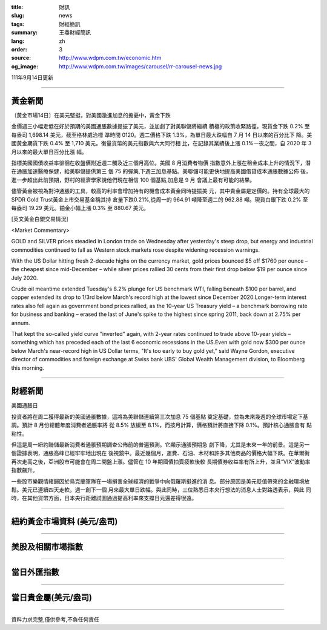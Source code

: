:title: 財訊
:slug: news
:tags: 財經簡訊
:summary: 王鼎財經簡訊
:lang: zh
:order: 3
:source: http://www.wdpm.com.tw/economic.htm
:og_image: http://www.wdpm.com.tw/images/carousel/rr-carousel-news.jpg

111年9月14日更新

----

黃金新聞
++++++++

〔黃金市場14日〕在美元堅挺，對美國激進加息的擔憂中，黃金下跌

金價週三小幅走低在好於預期的美國通脹數據提振了美元，並加劇了對美聯儲將繼續
積極的政策收緊路徑。現貨金下跌 0.2% 至每盎司 1,698.14 美元，截至格林威治標
準時間 0120。週二價格下跌 1.3%，為單日最大跌幅自 7 月 14 日以來的百分比下
降。美國黃金期貨下跌 0.4% 至 1,710 美元。衡量貨幣的美元指數與六大同行相
比，在記錄其業績後上漲 0.1%一夜之間，自 2020 年 3 月以來的最大單日百分比漲
幅。
      
指標美國國債收益率徘徊在收盤價附近週二觸及近三個月高位。美國 8 月消費者物價
指數意外上漲在租金成本上升的情況下，潛在通脹加速醫療保健，給美聯儲提供第三
個 75 的彈藥,下週三加息基點。美聯儲可能更快地提高美國借貸成本通脹數據公佈
後，進一步超出此前預期，野村的經濟學家說他們現在相信 100 個基點,加息是 9 月
會議上最有可能的結果。
            
儘管黃金被視為對沖通脹的工具，較高的利率會增加持有的機會成本黃金同時提振美
元，其中貴金屬是定價的。持有全球最大的SPDR Gold Trust黃金上市交易基金稱其持
倉量下跌0.21%,從周一的 964.91 噸降至週二的 962.88 噸。現貨白銀下跌 0.2% 至
每盎司 19.29 美元。鉑金小幅上漲 0.3% 至 880.67 美元。





[英文黃金白銀交易情況]

<Market Commentary>

GOLD and SILVER prices steadied in London trade on Wednesday after yesterday's 
steep drop, but energy and industrial commodities continued to fall as Western 
stock markets rose despite widening recession warnings.

With the US Dollar hitting fresh 2-decade highs on the currency market, gold 
prices bounced $5 off $1760 per ounce – the cheapest since mid-December – while 
silver prices rallied 30 cents from their first drop below $19 per ounce 
since July 2020.

Crude oil meantime extended Tuesday's 8.2% plunge for US benchmark WTI, falling 
beneath $100 per barrel, and copper extended its drop to 1/3rd below March's 
record high at the lowest since December 2020.Longer-term interest rates 
also fell again as government bond prices rallied, as the 10-year US Treasury 
yield – a benchmark borrowing rate for business and banking – erased the 
last of June's spike to the highest since spring 2011, back down at 2.75% 
per annum.

That kept the so-called yield curve "inverted" again, with 2-year rates continued 
to trade above 10-year yields – something which has preceded each of the 
last 6 economic recessions in the US.Even with gold now $300 per ounce below 
March's near-record high in US Dollar terms, "It's too early to buy gold 
yet," said Wayne Gordon, executive director of commodities and foreign exchange 
at Swiss bank UBS' Global Wealth Management division, to Bloomberg this morning.


----

財經新聞
++++++++
美國通脹日

投資者將在周二獲得最新的美國通脹數據，這將為美聯儲連續第三次加息 75 個基點
奠定基礎，並為未來幾週的全球市場定下基調。預計 8 月份總體年度消費者通脹率將
從 8.5% 放緩至 8.1%，而按月計算，價格預計將直接下降 0.1%。預計核心通脹會有
點粘性。

但這是周一紐約聯儲最新消費者通脹預期調查公佈前的普遍預測。它顯示通脹預期急
劇下降，尤其是未來一年的前景。這是另一個證據表明，通脹高峰已經牢牢地出現在
後視鏡中。最近幾個月，運費、石油、木材和許多其他商品的價格大幅下跌。在華爾街
再次走高之後，亞洲股市可能會在周二開盤上漲。儘管在 10 年期國債拍賣疲軟後較
長期債券收益率有所上升，並且“VIX”波動率指數飆升。

一些股市樂觀情緒歸因於烏克蘭軍隊在一場損害全球經濟的戰爭中向俄羅斯挺進的消
息。部分原因是美元貶值帶來的金融環境放鬆。美元已連續四天走軟，週一創下一個
月來最大單日跌幅。與此同時，三位熟悉日本央行想法的消息人士對路透表示，與此
同時，在其他貨幣方面，日本央行距離試圖通過提高利率來支撐日元還差得很遠。


         

----

紐約黃金市場資料 (美元/盎司)
++++++++++++++++++++++++++++

.. raw:: html

  <A HREF="http://www.kitco.com/connecting.html">
  <IMG SRC="http://www.kitconet.com/images/quotes_4b2.gif" BORDER="0" ALT="[Most Recent Quotes from www.kitco.com]">
  </A>

----

美股及相關市場指數
++++++++++++++++++

.. raw:: html

  <!-- TradingView Widget BEGIN -->
  <div class="tradingview-widget-container">
    <div class="tradingview-widget-container__widget"></div>
    <div class="tradingview-widget-copyright"><a href="https://tw.tradingview.com/markets/indices/" rel="noopener" target="_blank"><span class="blue-text">指數行情</span></a>由TradingView提供</div>
    <script type="text/javascript" src="https://s3.tradingview.com/external-embedding/embed-widget-market-quotes.js" async>
    {
    "title": "指數",
    "width": 770,
    "height": 450,
    "locale": "zh_TW",
    "symbolsGroups": [
      {
        "name": "美國和加拿大",
        "symbols": [
          {
            "name": "FOREXCOM:SPXUSD",
            "displayName": "標準普爾500"
          },
          {
            "name": "FOREXCOM:NSXUSD",
            "displayName": "納斯達克100指數"
          },
          {
            "name": "CME_MINI:ES1!",
            "displayName": "E-迷你 標普指數期貨"
          },
          {
            "name": "INDEX:DXY",
            "displayName": "美元指數"
          },
          {
            "name": "FOREXCOM:DJI",
            "displayName": "道瓊斯 30"
          }
        ]
      },
      {
        "name": "歐洲",
        "symbols": [
          {
            "name": "INDEX:SX5E",
            "displayName": "歐元藍籌50"
          },
          {
            "name": "FOREXCOM:UKXGBP",
            "displayName": "富時100"
          },
          {
            "name": "INDEX:DEU30",
            "displayName": "德國DAX指數"
          },
          {
            "name": "INDEX:CAC40",
            "displayName": "法國 CAC 40 指數"
          },
          {
            "name": "INDEX:SMI"
          }
        ]
      },
      {
        "name": "亞太",
        "symbols": [
          {
            "name": "INDEX:NKY",
            "displayName": "日經225"
          },
          {
            "name": "INDEX:HSI",
            "displayName": "恆生"
          },
          {
            "name": "BSE:SENSEX",
            "displayName": "印度孟買指數"
          },
          {
            "name": "BSE:BSE500"
          },
          {
            "name": "INDEX:KSIC",
            "displayName": "韓國Kospi綜合指數"
          }
        ]
      }
    ],
    "colorTheme": "light"
  }
    </script>
  </div>
  <!-- TradingView Widget END -->

----

當日外匯指數
++++++++++++

.. raw:: html

  <!-- TradingView Widget BEGIN -->
  <div class="tradingview-widget-container">
    <div class="tradingview-widget-container__widget"></div>
    <div class="tradingview-widget-copyright"><a href="https://tw.tradingview.com/markets/currencies/forex-cross-rates/" rel="noopener" target="_blank"><span class="blue-text">外匯匯率</span></a>由TradingView提供</div>
    <script type="text/javascript" src="https://s3.tradingview.com/external-embedding/embed-widget-forex-cross-rates.js" async>
    {
    "width": "100%",
    "height": "100%",
    "currencies": [
      "EUR",
      "USD",
      "JPY",
      "GBP",
      "CNY",
      "TWD"
    ],
    "isTransparent": false,
    "colorTheme": "light",
    "locale": "zh_TW"
  }
    </script>
  </div>
  <!-- TradingView Widget END -->

----

當日貴金屬(美元/盎司)
+++++++++++++++++++++

.. raw:: html 

  <A HREF="http://www.kitco.com/connecting.html">
  <IMG SRC="http://www.kitconet.com/images/quotes_7a.gif" BORDER="0" ALT="[Most Recent Quotes from www.kitco.com]">
  </A>

----

資料力求完整,僅供參考,不負任何責任
